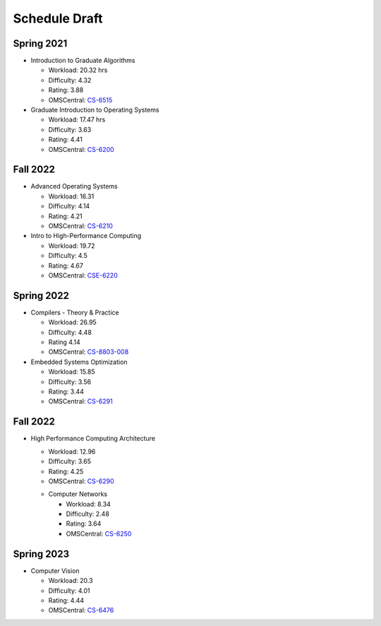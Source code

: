 Schedule Draft
==============


Spring 2021
-----------

* Introduction to Graduate Algorithms

  - Workload: 20.32 hrs
  - Difficulty: 4.32
  - Rating: 3.88
  - OMSCentral: `CS-6515`_

* Graduate Introduction to Operating Systems

  - Workload: 17.47 hrs
  - Difficulty: 3.63
  - Rating: 4.41
  - OMSCentral: `CS-6200`_


Fall 2022
---------

* Advanced Operating Systems

  - Workload: 16.31
  - Difficulty: 4.14
  - Rating: 4.21
  - OMSCentral: `CS-6210`_

* Intro to High-Performance Computing

  - Workload: 19.72
  - Difficulty: 4.5
  - Rating: 4.67
  - OMSCentral: `CSE-6220`_


Spring 2022
-----------

* Compilers - Theory & Practice 

  - Workload: 26.95
  - Difficulty: 4.48
  - Rating 4.14
  - OMSCentral: `CS-8803-008`_

* Embedded Systems Optimization

  - Workload: 15.85
  - Difficulty: 3.56
  - Rating: 3.44
  - OMSCentral: `CS-6291`_


Fall 2022
---------

* High Performance Computing Architecture

  - Workload: 12.96
  - Difficulty: 3.65
  - Rating: 4.25
  - OMSCentral: `CS-6290`_

  * Computer Networks

    - Workload: 8.34
    - Difficulty: 2.48
    - Rating: 3.64
    - OMSCentral: `CS-6250`_


Spring 2023
-----------

* Computer Vision

  - Workload: 20.3
  - Difficulty: 4.01
  - Rating: 4.44
  - OMSCentral: `CS-6476`_


.. _CS-6515: https://omscentral.com/course/CS-6515
.. _CS-6200: https://omscentral.com/course/CS-6200
.. _CS-6210: https://omscentral.com/course/CS-6210
.. _CSE-6220: https://omscentral.com/course/CSE-6220
.. _CS-8803-008: https://omscentral.com/course/CS-8803-008
.. _CS-6291: https://omscentral.com/course/CS-6291
.. _CS-6290: https://omscentral.com/course/CS-6290
.. _CS-6250: https://omscentral.com/course/CS-6250
.. _CS-6476: https://omscentral.com/course/CS-6476
